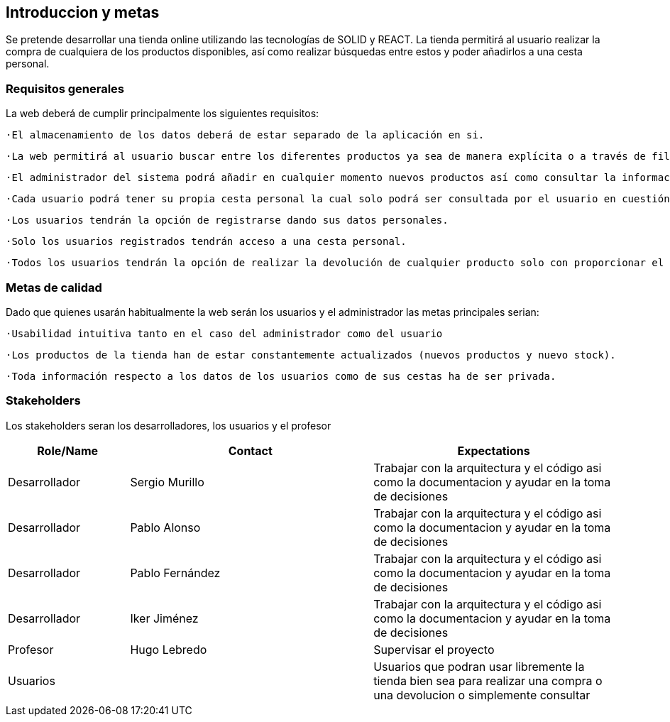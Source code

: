 [[section-introduction-and-goals]]
== Introduccion y metas

[role="arc42help"]
****
Se pretende desarrollar una tienda online utilizando las tecnologías de SOLID y REACT. La tienda permitirá al usuario realizar la compra de cualquiera de los productos disponibles, así como realizar búsquedas entre estos y poder añadirlos a una cesta personal.
****

=== Requisitos generales

[role="arc42help"]
****
La web deberá de cumplir principalmente los siguientes requisitos:

  ·El almacenamiento de los datos deberá de estar separado de la aplicación en si.

  ·La web permitirá al usuario buscar entre los diferentes productos ya sea de manera explícita o a través de filtros de texto.

  ·El administrador del sistema podrá añadir en cualquier momento nuevos productos así como consultar la información de los clientes.

  ·Cada usuario podrá tener su propia cesta personal la cual solo podrá ser consultada por el usuario en cuestión y que perdurará en sesiones posteriores.

  ·Los usuarios tendrán la opción de registrarse dando sus datos personales.

  ·Solo los usuarios registrados tendrán acceso a una cesta personal.

  ·Todos los usuarios tendrán la opción de realizar la devolución de cualquier producto solo con proporcionar el código de la compra. 

****

=== Metas de calidad

[role="arc42help"]
****
Dado que quienes usarán habitualmente la web serán los usuarios y el administrador las metas principales serian:

  ·Usabilidad intuitiva tanto en el caso del administrador como del usuario

  ·Los productos de la tienda han de estar constantemente actualizados (nuevos productos y nuevo stock).

  ·Toda información respecto a los datos de los usuarios como de sus cestas ha de ser privada.

****

=== Stakeholders

[role="arc42help"]
****
Los stakeholders seran los desarrolladores, los usuarios y el profesor
****

[options="header",cols="1,2,2"]
|===
|Role/Name|Contact|Expectations
| Desarrollador | Sergio Murillo | Trabajar con la arquitectura y el código asi como la documentacion y ayudar en la toma de decisiones
| Desarrollador | Pablo Alonso | Trabajar con la arquitectura y el código asi como la documentacion y ayudar en la toma de decisiones
| Desarrollador | Pablo Fernández| Trabajar con la arquitectura y el código asi como la documentacion y ayudar en la toma de decisiones
| Desarrollador | Iker Jiménez | Trabajar con la arquitectura y el código asi como la documentacion y ayudar en la toma de decisiones
| Profesor | Hugo Lebredo | Supervisar el proyecto
| Usuarios || Usuarios que podran usar libremente la tienda bien sea para realizar una compra o una devolucion o simplemente consultar
|===
